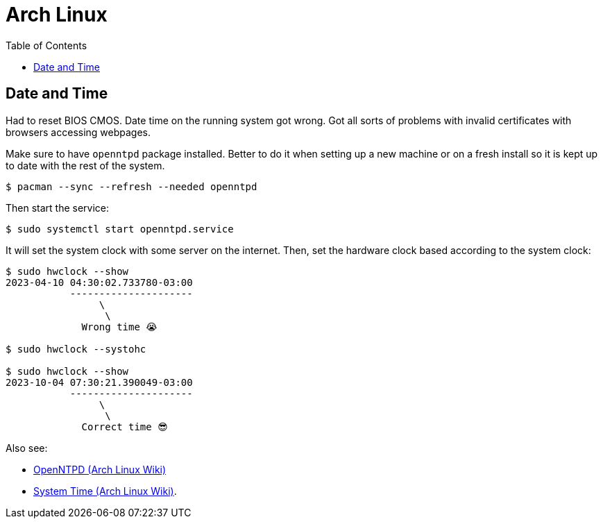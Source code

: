= Arch Linux
:page-tags: archlinux linux
:toc:
:icons: font

== Date and Time

Had to reset BIOS CMOS.
Date time on the running system got wrong.
Got all sorts of problems with invalid certificates with browsers accessing webpages.

Make sure to have `openntpd` package installed.
Better to do it when setting up a new machine or on a fresh install so it is kept up to date with the rest of the system.

[source,shell-session]
----
$ pacman --sync --refresh --needed openntpd
----

Then start the service:

[source,shell-session]
----
$ sudo systemctl start openntpd.service
----

It will set the system clock with some server on the internet.
Then, set the hardware clock based according to the system clock:

[source,shell-session]
----
$ sudo hwclock --show
2023-04-10 04:30:02.733780-03:00
           ---------------------
                \
                 \
             Wrong time 😭

$ sudo hwclock --systohc

$ sudo hwclock --show
2023-10-04 07:30:21.390049-03:00
           ---------------------
                \
                 \
             Correct time 😎
----

Also see:

* link:https://wiki.archlinux.org/title/OpenNTPD[OpenNTPD (Arch Linux Wiki)^]
* link:https://wiki.archlinux.org/title/System_time[System Time (Arch Linux Wiki)^].
